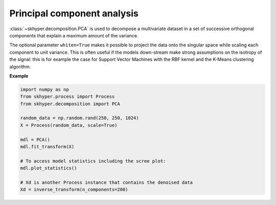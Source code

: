 ============================
Principal component analysis
============================

:class:`~skhyper.decomposition.PCA` is used to decompose a multivariate
dataset in a set of successive orthogonal components that explain a
maximum amount of the variance.

The optional parameter ``whiten=True`` makes it possible to project the data
onto the singular space while scaling each component to unit variance.
This is often useful if the models down-stream make strong assumptions
on the isotropy of the signal: this is for example the case for Support
Vector Machines with the RBF kernel and the K-Means clustering algorithm.

**Example**

.. code-block:: python

    import numpy as np
    from skhyper.process import Process
    from skhyper.decomposition import PCA

    random_data = np.random.rand(250, 250, 1024)
    X = Process(random_data, scale=True)

    mdl = PCA()
    mdl.fit_transform(X)

    # To access model statistics including the scree plot:
    mdl.plot_statistics()

    # Xd is another Process instance that contains the denoised data
    Xd = inverse_transform(n_components=200)
